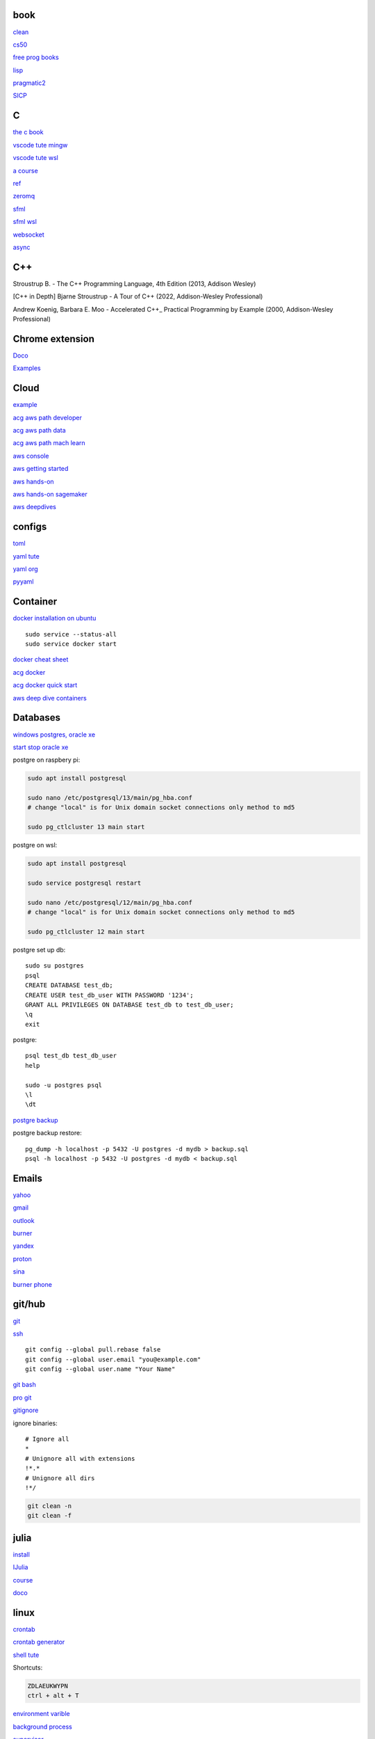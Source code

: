 
book
------

`clean <https://github.com/sdcuike/Clean-Code-Collection-Books/blob/master/Clean%20Architecture%20A%20Craftsman's%20Guide%20to%20Software%20Structure%20and%20Design.pdf>`_

`cs50 <https://github.com/0xdomyz/cs50>`_

`free prog books <https://github.com/EbookFoundation/free-programming-books>`_

`lisp <https://norvig.com/lispy.html>`_

`pragmatic2 <https://ebin.pub/the-pragmatic-programmer-your-journey-to-mastery-second-edition-20th-anniversary-edition-9780135957059-0135957052.html>`_

`SICP <https://mitpress.mit.edu/sites/default/files/sicp/full-text/book/book-Z-H-4.html#%_toc_start>`_

C
---

`the c book <https://publications.gbdirect.co.uk/c_book/>`_

`vscode tute mingw <https://code.visualstudio.com/docs/cpp/config-mingw>`_

`vscode tute wsl <https://code.visualstudio.com/docs/cpp/config-wsl>`_

`a course <https://www.freecodecamp.org/news/learn-c-with-free-31-hour-course/>`_

`ref <https://en.cppreference.com/w/>`_

`zeromq <https://zeromq.org/>`_

`sfml <https://www.sfml-dev.org/tutorials/2.5/start-linux.php>`_

`sfml wsl <https://en.sfml-dev.org/forums/index.php?topic=28293.0>`_

`websocket <https://github.com/zaphoyd/websocketpp>`_

`async <https://solarianprogrammer.com/2012/10/17/cpp-11-async-tutorial/>`_

C++
-------

Stroustrup B. - The C++ Programming Language, 4th Edition (2013, Addison Wesley)

[C++ in Depth] Bjarne Stroustrup - A Tour of C++ (2022, Addison-Wesley Professional)

Andrew Koenig, Barbara E. Moo - Accelerated C++_ Practical Programming by Example (2000, Addison-Wesley Professional)

Chrome extension
-----------------

`Doco <https://developer.chrome.com/docs/extensions/mv3/>`_

`Examples <https://github.com/GoogleChrome/chrome-extensions-samples>`_

Cloud
--------

`example <https://gp2mv3.com/python-script-cloud-every-minute-for-free-with-aws-lambda/>`_

`acg aws path developer <https://learn.acloud.guru/learning-path/aws-developer>`_

`acg aws path data <https://learn.acloud.guru/learning-path/aws-data>`_

`acg aws path mach learn <https://learn.acloud.guru/learning-path/aws-ml>`_

`aws console <https://us-east-1.console.aws.amazon.com/console/home?region=us-east-1#>`_

`aws getting started <https://aws.amazon.com/getting-started>`_

`aws hands-on <https://aws.amazon.com/getting-started/hands-on>`_

`aws hands-on sagemaker <https://aws.amazon.com/getting-started/hands-on/build-train-deploy-machine-learning-model-sagemaker/>`_

`aws deepdives <https://aws.amazon.com/getting-started/deep-dive-databases/>`_

configs
-----------
`toml <https://github.com/toml-lang/toml>`_

`yaml tute <https://docs.ansible.com/ansible/latest/reference_appendices/YAMLSyntax.html>`_

`yaml org <https://yaml.org/>`_

`pyyaml <https://pyyaml.org/wiki/PyYAMLDocumentation>`_

Container
---------------

`docker installation on ubuntu <https://docs.docker.com/engine/install/ubuntu>`_

::

    sudo service --status-all 
    sudo service docker start

`docker cheat sheet <https://github.com/wsargent/docker-cheat-sheet>`_

`acg docker <https://learn.acloud.guru/search?topics%5B0%5D=Containers&cloudProviders%5B0%5D=Docker>`_

`acg docker quick start <https://learn.acloud.guru/course/da6947b1-0901-4f60-a045-c15ec895a3d9>`_

`aws deep dive containers <https://aws.amazon.com/getting-started/deep-dive-containers/>`_

Databases
------------

`windows postgres, oracle xe <https://dwopt.readthedocs.io/en/stable/set_up.html#dwopt.make_test_tbl>`_

`start stop oracle xe <https://docs.oracle.com/en/database/oracle/oracle-database/21/xeinw/starting-and-stopping-oracle-database-xe.html>`_

postgre on raspbery pi:

.. code-block:: console

    sudo apt install postgresql

    sudo nano /etc/postgresql/13/main/pg_hba.conf
    # change "local" is for Unix domain socket connections only method to md5

    sudo pg_ctlcluster 13 main start

postgre on wsl:

.. code-block:: console

    sudo apt install postgresql

    sudo service postgresql restart

    sudo nano /etc/postgresql/12/main/pg_hba.conf
    # change "local" is for Unix domain socket connections only method to md5

    sudo pg_ctlcluster 12 main start

postgre set up db::

    sudo su postgres
    psql
    CREATE DATABASE test_db;
    CREATE USER test_db_user WITH PASSWORD '1234';
    GRANT ALL PRIVILEGES ON DATABASE test_db to test_db_user;
    \q
    exit

postgre::

    psql test_db test_db_user
    help
    
    sudo -u postgres psql
    \l
    \dt

`postgre backup <http://web.archive.org/web/20141108210658/http://www.brownfort.com/2014/10/backup-restore-postgresql/>`_

postgre backup restore::

    pg_dump -h localhost -p 5432 -U postgres -d mydb > backup.sql
    psql -h localhost -p 5432 -U postgres -d mydb < backup.sql

Emails
-----------------

`yahoo <https://login.yahoo.com>`_

`gmail <https://mail.google.com/>`_

`outlook <https://outlook.live.com/>`_

`burner <https://burnermail.io/premium>`_

`yandex <https://yandex.ru/>`_

`proton <https://protonmail.com/>`_

`sina <https://mail.sina.com.cn/>`_

`burner phone <https://quackr.io/>`_

git/hub
-----------

`git <https://docs.github.com/en/get-started/quickstart/set-up-git>`_

`ssh <https://docs.github.com/en/authentication/connecting-to-github-with-ssh/generating-a-new-ssh-key-and-adding-it-to-the-ssh-agent>`_

::

    git config --global pull.rebase false
    git config --global user.email "you@example.com"
    git config --global user.name "Your Name"

`git bash <https://stackoverflow.com/questions/17302977/how-to-launch-git-bash-from-windows-command-line>`_

`pro git <https://git-scm.com/book/en/v2>`_

`gitignore <https://github.com/github/gitignore>`_

ignore binaries::

    # Ignore all
    *
    # Unignore all with extensions
    !*.*
    # Unignore all dirs
    !*/

.. code-block:: console

    git clean -n
    git clean -f

julia
--------

`install <https://julialang.org/downloads/>`_

`IJulia <https://github.com/JuliaLang/IJulia.jl#quick-start>`_

`course <https://juliaacademy.com/courses/intro-to-julia>`_

`doco <https://docs.julialang.org/en/v1/>`_

linux
-------

`crontab <https://www.adminschoice.com/crontab-quick-reference>`_

`crontab generator <https://crontab-generator.org/>`_

`shell tute <https://www.youtube.com/watch?v=BMGixkvJ-6w&t=621s&ab_channel=SkillsFactory>`_

Shortcuts:

.. code-block:: text

    ZDLAEUKWYPN
    ctrl + alt + T

`environment varible <https://askubuntu.com/questions/58814/how-do-i-add-environment-variables>`_

`background process <https://www.howtogeek.com/440848/how-to-run-and-control-background-processes-on-linux/amp/>`_

`supervisor <http://supervisord.org/introduction.html#overview>`_

Other
------------------

`Password safe <https://www.pwsafe.org/>`_

`Rapid api <https://rapidapi.com/hub>`_

`exit nano <https://bitlaunch.io/blog/how-to-exit-nano/>`_

`virtual mach <https://windowsreport.com/virtual-machine-software/>`_

`qtorrent <https://www.qbittorrent.org/>`_

Process manager
------------------

To use systemd to manage a Python script, you will need to use the following commands::

    systemctl enable
    systemctl start
    systemctl stop
    systemctl restart
    systemctl status
    journalctl -u
    journalctl -f

`journalctl sizes <https://ngelinux.com/check-journalctl-log-size-and-archive-delete-old-logs/#:~:text=Check%20Journalctl%20Log%20size%20and%20archive%2Fdelete%20old%20logs.,Limiting%20the%20journal%20usage%20using%20below%204%20options.>`_

`systemd manage streamlit <https://fuzzyblog.io/blog/python/2019/11/13/making-a-streamlit-machine-learning-app-into-a-systemd-service.html>`_

R
-------

`R <https://cloud.r-project.org/>`_

`rstudio <https://www.rstudio.com/products/rstudio/download/#download>`_

`tidyverse <https://www.tidyverse.org/>`_

`dplyr <https://dplyr.tidyverse.org/articles/index.html>`_

`cheatsheets <https://www.rstudio.com/resources/cheatsheets/>`_

`graphic cookbook <https://r-graphics.org/recipe-quick-line>`_

`r4ds <https://r4ds.had.co.nz>`_

`package book <https://r-pkgs.org/>`_

`pkg tute <http://web.mit.edu/insong/www/pdf/rpackage_instructions.pdf>`_

`pkg website <https://pkgdown.r-lib.org/>`_

`reg weigths <https://alvaroaguado3.github.io/forcing-regression-coefficients-in-r-part-i/>`_

Rust
----------

`rust book <https://doc.rust-lang.org/book/ch00-00-introduction.html>`_

`rustlings <https://github.com/rust-lang/rustlings/>`_

`rust by examples <https://doc.rust-lang.org/stable/rust-by-example/>`_

`rust zeromq <https://github.com/erickt/rust-zmq>`_

regexp
-----------

`spec <https://www.regular-expressions.info/>`_

shell
-------

`shell collection <https://github.com/0xdomyz/shell_collection>`_

vim
---------

`tute <https://www.barbarianmeetscoding.com/boost-your-coding-fu-with-vscode-and-vim/table-of-contents>`_

`cheatsheet <https://www.barbarianmeetscoding.com/boost-your-coding-fu-with-vscode-and-vim/cheatsheet>`_

`set up for python <https://realpython.com/vim-and-python-a-match-made-in-heaven/>`_

visual studio
---------------

`c++ build tools <https://visualstudio.microsoft.com/visual-cpp-build-tools/>`_

web
----------

`mdn <https://developer.mozilla.org/en-US/>`_

`bootstrap <https://getbootstrap.com/>`_

`react <https://create-react-app.dev/>`_

`echarts <https://echarts.apache.org/en/index.html>`_

`chartjs <https://www.chartjs.org/>`_

windows
----------

`Susbsys for linux <https://docs.microsoft.com/en-us/windows/wsl/install#install>`_

Access from files explorer:

.. code-block:: text
    \\wsl$
    \\wsl$\Ubuntu\home\user

Access wsl from cmd:

.. code-block:: text

    wsl
    cd ~

Access file explorer, edge from wsl:

.. code-block:: text

    explorer.exe .
    wslview index.html

Move files:

.. code-block:: console

    cp /mnt/c/Users/user/{file} ~/{file}
    
    ls /mnt/d/

`wsl gui <https://techcommunity.microsoft.com/t5/windows-dev-appconsult/running-wsl-gui-apps-on-windows-10/ba-p/1493242>`_

`wsl sound <https://www.linuxuprising.com/2021/03/how-to-get-sound-pulseaudio-to-work-on.html>`_

`wsl sound 2 <https://github.com/microsoft/WSL/issues/5816>`_

`wsl sound 3 <https://discourse.ubuntu.com/t/getting-sound-to-work-on-wsl2/11869/8>`_

`wsl bashrc pgsql start <https://www.wanzul.net/2021/07/03/making-postgresql-run-on-first-start-of-wsl-2-terminal/>`_

wsl start pgsql::

     sudo service postgresql status > /dev/null || sudo service postgresql start

wsl python installation:

.. code-block:: console

    sudo apt install python3.9 python3-pip       
    sudo apt install python3-dev python3.9-dev

    #remap python symlink, this breaks apt-get
    cd /usr/bin/
    sudo unlink python
    sudo unlink python3
    sudo ln -s python3.9 /usr/bin/python
    sudo ln -s python3.9 /usr/bin/python3

    #update-alternatives

    #map alt python to path

    #check pip
    cd /usr/bin/
    code pip

    #add python path to .bashrc
    code .bashrc
    export PATH=”$PATH:/home/{your_linux_username}/.local/bin”
    
    python3.9 -m pip install -U pip

    pip install numpy
    pip install pandas
    pip install sklearn
    pip install seaborn
    
    pip install sqlalchemy
    
    sudo apt install postgresql
    sudo apt install libpq-dev
    pip install psycopg2

`Choco <https://chocolatey.org/install#individual>`_

`libre office <https://www.libreoffice.org/download/download/>`_

.. code-block:: text

    alt + o + m + o: fit column to size
    alt + s + s + a: new sheet

`windows off screen <https://www.alphr.com/find-recover-off-screen-window-windows-10/>`_

`edge shortcuts <https://support.microsoft.com/en-us/microsoft-edge/keyboard-shortcuts-in-microsoft-edge-50d3edab-30d9-c7e4-21ce-37fe2713cfad>`_

`add to startup <https://support.microsoft.com/en-us/windows/add-an-app-to-run-automatically-at-startup-in-windows-10-150da165-dcd9-7230-517b-cf3c295d89dd>`_

Add program to startmenu:

.. code-block:: text

    %ProgramData%\Microsoft\Windows\Start Menu\Programs
    %AppData%\Microsoft\Windows\Start Menu\Programs


